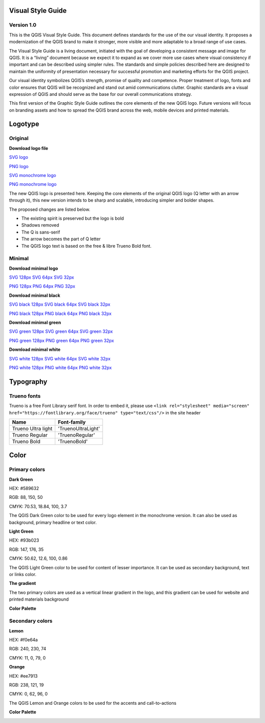 =======================
Visual Style Guide
=======================
Version 1.0
-----------

This is the QGIS Visual Style Guide. This document defines
standards for the use of the our visual identity. It proposes
a modernization of the QGIS brand to make it stronger,
more visible and more adaptable to a broad range of use
cases.

The Visual Style Guide is a living document, initiated with
the goal of developing a consistent message and image
for QGIS. It is a “living” document because we expect
it to expand as we cover more use cases where visual
consistency if important and can be described using
simpler rules. The standards and simple policies described
here are designed to maintain the uniformity
of presentation necessary for successful promotion and
marketing efforts for the QGIS project.

Our visual identity symbolizes QGIS’s strength, promise of
quality and competence. Proper treatment of logo, fonts
and color ensures that QGIS will be recognized and stand
out amid communications clutter. Graphic standards are a
visual expression of QGIS and should serve as the base for
our overall communications strategy.

This first version of the Graphic Style Guide outlines the
core elements of the new QGIS logo. Future versions
will focus on branding assets and how to spread the
QGIS brand across the web, mobile devices and printed
materials.

========
Logotype
========
Original
--------

.. image:: images/main_logo.png 
.. image:: images/main_logo_monochrome.png 


**Download logo file**

`SVG logo <files/qgis-logo.svg>`_

`PNG logo <files/qgis-logo.png>`_

`SVG monochrome logo <files/qgis-logo-monochrome.svg>`_

`PNG monochrome logo <files/qgis-logo-monochrome.png>`_






The new QGIS logo is presented here. Keeping the core
elements of the original QGIS logo (Q letter with an
arrow through it), this new version intends to be sharp
and scalable, introducing simpler and bolder shapes.

The proposed changes are listed below.

• The existing spirit is preserved but the logo is bold
• Shadows removed
• The Q is sans-serif
• The arrow becomes the part of Q letter
• The QGIS logo text is based on the free & libre Trueno Bold font.

Minimal
--------

.. image:: images/minimal.png

**Download minimal logo**

`SVG 128px <files/qgis-icon128.svg>`_
`SVG 64px <files/qgis-icon64.svg>`_
`SVG 32px <files/qgis-icon32.svg>`_

`PNG 128px <files/qgis-icon128.png>`_
`PNG 64px <files/qgis-icon64.png>`_
`PNG 32px <files/qgis-icon32.png>`_


.. image:: images/minimal_black.png

**Download minimal black**

`SVG black 128px <files/qgis-icon-black128.svg>`_
`SVG black 64px <files/qgis-icon-black64.svg>`_
`SVG black 32px <files/qgis-icon-black32.svg>`_

`PNG black 128px <files/qgis-icon-black128.png>`_
`PNG black 64px <files/qgis-icon-black64.png>`_
`PNG black 32px <files/qgis-icon-black32.png>`_

.. image:: images/minimal_green.png


**Download minimal green**

`SVG green 128px <files/qgis-icon-green128.svg>`_
`SVG green 64px <files/qgis-icon-green64.svg>`_
`SVG green 32px <files/qgis-icon-green32.svg>`_

`PNG green 128px <files/qgis-icon-green128.png>`_
`PNG green 64px <files/qgis-icon-green64.png>`_
`PNG green 32px <files/qgis-icon-green32.png>`_


.. image:: images/minimal_white.png

**Download minimal white**

`SVG white 128px <files/qgis-icon-white128.svg>`_
`SVG white 64px <files/qgis-icon-white64.svg>`_
`SVG white 32px <files/qgis-icon-white32.svg>`_

`PNG white 128px <files/qgis-icon-white128.png>`_
`PNG white 64px <files/qgis-icon-white64.png>`_
`PNG white 32px <files/qgis-icon-white32.png>`_



==========
Typography
==========
Trueno fonts
------------

Trueno is a free Font Library serif font. In order to embed it, please use ``<link rel="stylesheet" media="screen" href="https://fontlibrary.org/face/trueno" type="text/css"/>`` in the site header

==================  =================
Name                Font-family
==================  =================
Trueno Ultra light  'TruenoUltraLight'
Trueno Regular      'TruenoRegular'
Trueno Bold         'TruenoBold'
==================  =================

=====
Color
=====
Primary colors
--------------

**Dark Green**

.. image:: images/dark_green.png

HEX: #589632

RGB: 88, 150, 50

CMYK: 70.53, 18.84, 100, 3.7

The QGIS Dark Green color to be used for every logo
element in the monochrome version. It can also be
used as background, primary headline or text color.

**Light Green**

.. image:: images/light_green.png

HEX: #93b023

RGB: 147, 176, 35

CMYK: 50.62, 12.6, 100, 0.86

The QGIS Light Green color to be used for content
of lesser importance. It can be used as secondary
background, text or links color.

**The gradient**

.. image:: images/gradient.png

The two primary colors are used as a vertical linear
gradient in the logo, and this gradient can be used for
website and printed materials background

**Color Palette**

.. image:: images/dark_green_palette.png

.. image:: images/light_green_palette.png

Secondary colors
----------------

**Lemon**

.. image:: images/lemon.png

HEX: #f0e64a

RGB: 240, 230, 74

CMYK: 11, 0, 79, 0


**Orange**

.. image:: images/orange.png

HEX: #ee7913 

RGB: 238, 121, 19

CMYK: 0, 62, 96, 0

The QGIS Lemon and Orange colors to be used for the accents and call-to-actions

**Color Palette**

.. image:: images/lemon_palette.png

.. image:: images/orange_palette.png
